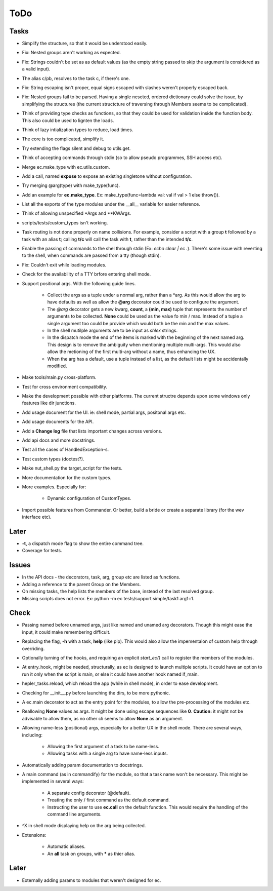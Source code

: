 ToDo
=====

Tasks
-----

* Simplify the structure, so that it would be understood easily.

* Fix: Nested groups aren't working as expected.

* Fix: Strings couldn't be set as as default values (as the empty string passed to skip the argument is considered as a valid input).

* The alias c/pb, resolves to the task c, if there's one.

* Fix: String escaping isn't proper, equal signs escaped with slashes weren't properly escaped back.

* Fix: Nested groups fail to be parsed. Having a single neseted, ordered dictionary could solve the issue, by simplifying the structures (the current structcture of traversing through Members seems to be complicated).

* Think of providing type checks as functions, so that they could be used for validation inside the function body. This also could be used to lignten the loads.

* Think of lazy intialization types to reduce, load times.

* The core is too complicated, simplify it.

* Try extending the flags silent and debug to utils.get.

* Think of accepting commands through stdin (so to allow pseudo programmes, SSH access etc).

* Merge ec.make_type with ec.utils.custom.

* Add a call, named **expose** to expose an existing singletone without configuration.

* Try merging @arg(type) with make_type(func).

* Add an example for **ec.make_type**. Ex: make_type(func=lambda val: val if val > 1 else throw()).

* List all the exports of the type modules under the __all__ variable for easier reference.

* Think of allowing unspecified \*Args and \*\*KWArgs.

* scripts/tests/custom_types isn't working.

* Task routing is not done properly on name collisions. For example, consider a script with a group **t** followed by a task with an alias **t**; calling **t/c** will call the task with **t**, rather than the intended **t/c**.

* Enable the passing of commands to the shel through stdin (Ex: *echo clear | ec .*). There's some issue with reverting to the shell, when commands are passed from a tty (though stdin).

* Fix: Couldn't exit while loading modules.

* Check for the availability of a TTY brfore entering shell mode.

* Support positional args. With the following guide lines.

	* Collect the args as a tuple under a normal arg, rather than a \*arg. As this would allow the arg to have defaults as well as allow the **@arg** decorator could be used to configure the argument.

	* The *@arg* decorator gets a new kwarg, **count**, a **(min, max)** tuple that represents the number of arguments to be collected. **None** could be used as the value fo min / max. Instead of a tuple a single argument too could be provide which would both be the min and the max values.

	* In the shell mutilple arguments are to be input as *shlex* strings.

	* In the dispatch mode the end of the items is marked with the beginning of the next named arg. This design is to remove the ambiguity when mentioning multiple multi-args. This would also allow the metioning of the first multi-arg without a name, thus enhancing the UX.

	* When the arg has a default, use a tuple instead of a list, as the default lists might be accidentally modified.

* Make tools/main.py cross-platform.

* Test for cross environment compatibility.

* Make the development possible with other platforms. The current structre depends upon some windows only features like dir junctions.

* Add usage document for the UI. ie: shell mode, partial args, positonal args etc.

* Add usage documents for the API.

* Add a **Change log** file that lists important changes across versions.

* Add api docs and more docstrings.

* Test all the cases of HandledException-s.

* Test custom types (doctest?).

* Make nut_shell.py the target_script for the tests.

* More documentation for the custom types.

* More examples. Especially for:

	* Dynamic configuration of CustomTypes.

* Import possible features from Commander. Or better, build a bride or create a separate library (for the wev interface etc).

Later
-----

* **-t**, a dispatch mode flag to show the entire command tree.

* Coverage for tests.

Issues
------
* In the API docs - the decorators, task, arg, group etc are listed as functions.


* Adding a reference to the parent Group on the Members.

* On missing tasks, the help lists the members of the base, instead of the last resolved group.

* Missing scripts does not error. Ex: python -m ec tests/support simple/task1 arg1=1.

Check
-----
* Passing named before unnamed args, just like named and unamed arg decorators. Though this might ease the input, it could make remembering difficult.

* Replacing the flag, **-h** with a task, **help** (like pip). This would also allow the impementaion of custom help through overriding.

* Optionally turning of the hooks, and requiring an explicit *start_ec()* call to register the members of the modules.

* At entry_hook, might be needed, structurally, as ec is designed to launch multiple scripts. It could have an option to run it only when the script is main, or else it could have another hook named if_main.

* hepler_tasks.reload, which reload the app (while in shell mode), in order to ease development.

* Checking for __init__.py before launching the dirs, to be more pythonic.

* A ec.main decorator to act as the entry point for the modules, to allow the pre-processing of the modules etc.

* Reallowing **None** values as args. It might be done using escape sequences like **\0**. **Caution:** it might not be advisable to allow them, as no other cli seems to allow **None** as an argument.

* Allowing name-less (positional) args, especially for a better UX in the shell mode. There are several ways, including:

	* Allowing the first argument of a task to be name-less.
	* Allowing tasks with a single arg to have name-less inputs.

* Automatically adding param documentation to docstrings.

* A main command (as in commandify) for the module, so that a task name won't be necessary. This might be implemented in several ways:

	* A separate config decorator (@default).
	* Treating the only / first command as the default command.
	* Instructing the user to use **ec.call** on the default function. This would require the handling of the command line arguments.

* ^X in shell mode displaying help on the arg being collected.

* Extensions:

	* Automatic aliases.

	* An **all** task on groups, with ***** as thier alias.

Later
-----
* Externally adding params to modules that weren't designed for ec.
